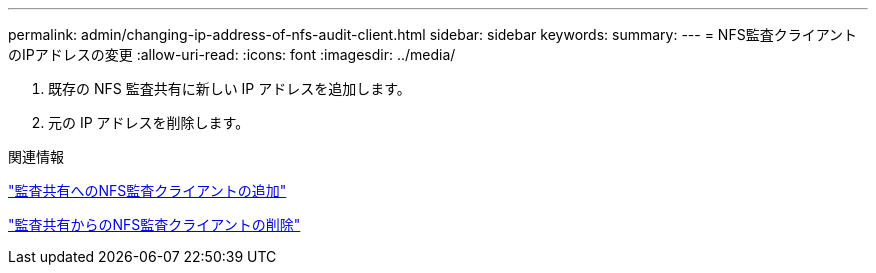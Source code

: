 ---
permalink: admin/changing-ip-address-of-nfs-audit-client.html 
sidebar: sidebar 
keywords:  
summary:  
---
= NFS監査クライアントのIPアドレスの変更
:allow-uri-read: 
:icons: font
:imagesdir: ../media/


[role="lead"]
. 既存の NFS 監査共有に新しい IP アドレスを追加します。
. 元の IP アドレスを削除します。


.関連情報
link:adding-nfs-audit-client-to-audit-share.html["監査共有へのNFS監査クライアントの追加"]

link:removing-nfs-audit-client-from-audit-share.html["監査共有からのNFS監査クライアントの削除"]
